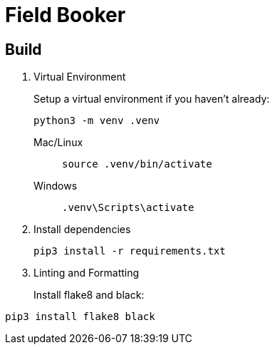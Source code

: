 = Field Booker

== Build

. Virtual Environment
+
Setup a virtual environment if you haven't already:
+
[source, shell]
----
python3 -m venv .venv
----

Mac/Linux::
+
[source, shell]
----
source .venv/bin/activate
----

Windows::
+
[source, shell]
----
.venv\Scripts\activate
----

. Install dependencies
+
[source, shell]
----
pip3 install -r requirements.txt
----

. Linting and Formatting
+
Install flake8 and black:
[source, shell]
----
pip3 install flake8 black
----
